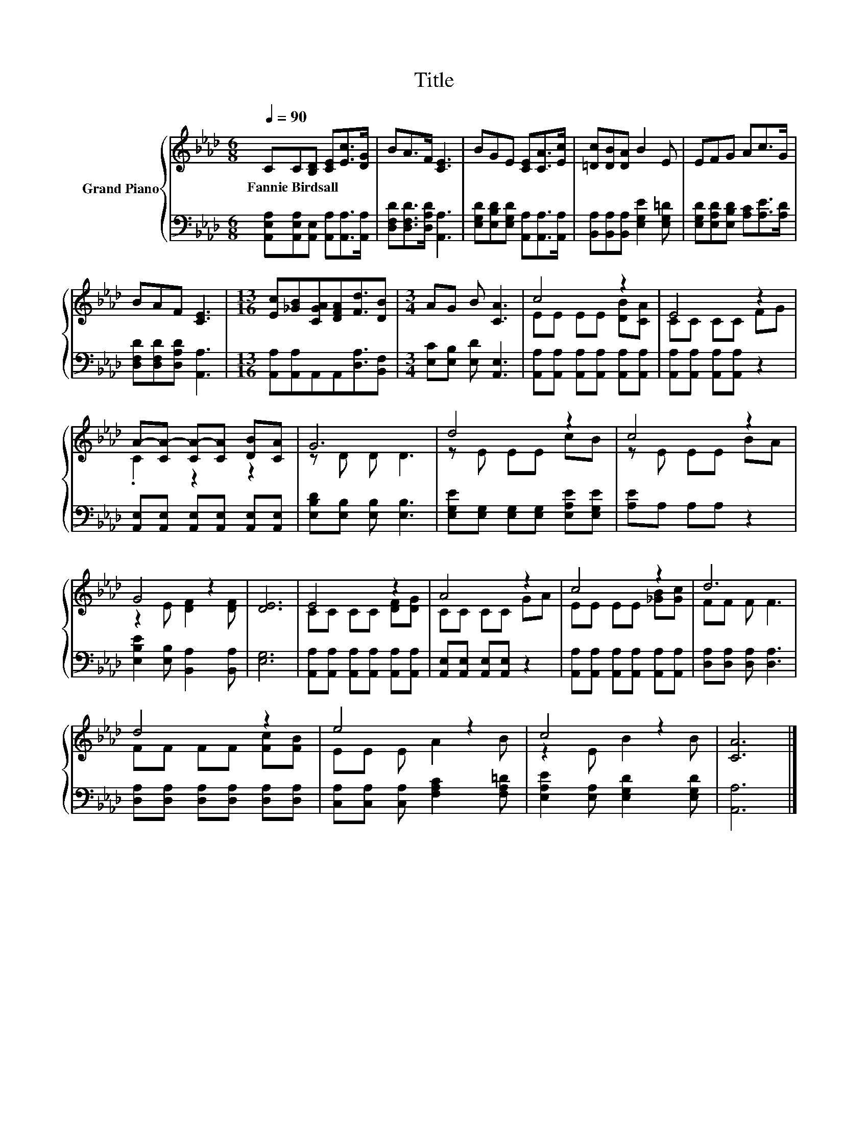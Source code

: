 X:1
T:Title
%%score { ( 1 3 ) | 2 }
L:1/8
Q:1/4=90
M:6/8
K:Ab
V:1 treble nm="Grand Piano"
V:3 treble 
V:2 bass 
V:1
 CC[B,D] [CE][Ec]>[DG] | BA>F [CE]3 | BGE [CE][CA]>[Ec] | [=Dc][DB][DA] B2 E | EFG Ac>G | %5
w: Fannie~Birdsall * * * * *|||||
 BAF [CE]3 |[M:13/16] [Ec][_GB][CGA][DFA][Fd]3/2[DB] |[M:3/4] AG B [CA]3 | c4 z2 | E4 z2 | %10
w: |||||
 A-[CA-] [CA-][CA] [DB][CA] | G6 | d4 z2 | c4 z2 | G4 z2 | [DE]6 | E4 z2 | A4 z2 | c4 z2 | d6 | %20
w: ||||||||||
 d4 z2 | e4 z2 | c4 z2 | [CA]6 |] %24
w: ||||
V:2
 [A,,E,A,][A,,E,A,][A,,E,] [A,,A,][A,,A,]>[A,,A,] | [D,F,D][D,F,D]>[D,A,D] [A,,A,]3 | %2
 [E,G,D][E,B,D][E,G,D] [A,,A,][A,,A,]>[A,,A,] | [B,,A,][B,,A,][B,,A,] [E,G,E]2 [E,G,=D] | %4
 [E,G,D][E,A,D][E,B,D] [A,C][A,E]>[A,D] | [D,F,D][D,F,D][D,A,D] [A,,A,]3 | %6
[M:13/16] [A,,A,][A,,A,]A,,A,,[D,A,]3/2[B,,F,] |[M:3/4] [E,C][E,B,] [E,D] [A,,E,]3 | %8
 [A,,A,][A,,A,] [A,,A,][A,,A,] [A,,A,][A,,A,] | [A,,A,][A,,A,] [A,,A,][A,,A,] z2 | %10
 [A,,E,][A,,E,] [A,,E,][A,,E,] [A,,E,][A,,E,] | [E,B,D][E,B,] [E,B,] [E,B,]3 | %12
 [E,G,E][E,G,] [E,G,][E,G,] [E,A,E][E,G,E] | [A,E]A, A,A, z2 | [E,B,E]2 [E,B,] [B,,A,]2 [B,,A,] | %15
 [E,G,]6 | [A,,A,][A,,A,] [A,,A,][A,,A,] [A,,A,][A,,A,] | [A,,E,][A,,E,] [A,,E,][A,,E,] z2 | %18
 [A,,A,][A,,A,] [A,,A,][A,,A,] [A,,A,][A,,A,] | [D,A,][D,A,] [D,A,] [D,A,]3 | %20
 [D,A,][D,A,] [D,A,][D,A,] [D,A,][D,A,] | [C,A,][C,A,] [C,A,] [F,A,C]2 [F,A,=D] | %22
 [E,A,E]2 [E,A,] [E,G,D]2 [E,G,D] | [A,,A,]6 |] %24
V:3
 x6 | x6 | x6 | x6 | x6 | x6 |[M:13/16] x13/2 |[M:3/4] x6 | EE EE [DB][CA] | CC CC FG | .C2 z2 z2 | %11
 z D D D3 | z E EE cB | z E EE BA | z2 E [DF]2 [DF] | x6 | CC CC [DF][DG] | CC CC GA | %18
 EE EE [_GB][Gc] | FF F F3 | FF FF [Fc][FB] | EE E A2 B | z2 E B2 B | x6 |] %24

